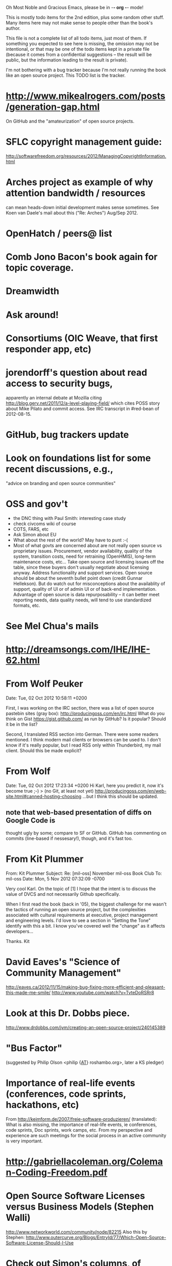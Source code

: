      Oh Most Noble and Gracious Emacs, please be in -*- org -*- mode!

This is mostly todo items for the 2nd edition, plus some random other stuff.
Many items here may not make sense to people other than the book's author.

This file is not a complete list of all todo items, just most of them.
If something you expected to see here is missing, the omission may not
be intentional, or that may be one of the todo items kept in a private
file (because it comes from a confidential suggestions -- the result
will be public, but the information leading to the result is private).

I'm not bothering with a bug tracker because I'm not really running
the book like an open source project.  This TODO list is the tracker.

* http://www.mikealrogers.com/posts/generation-gap.html
  On GitHub and the "amateurization" of open source projects.
* SFLC copyright management guide:
  http://softwarefreedom.org/resources/2012/ManagingCopyrightInformation.html
* Arches project as example of why attention bandwidth / resources
  can mean heads-down initial development makes sense sometimes.
  See Koen van Daele's mail about this ("Re: Arches") Aug/Sep 2012.
* OpenHatch / peers@ list
* Comb Jono Bacon's book again for topic coverage.
* Dreamwidth
* Ask around!
* Consortiums (OIC Weave, that first responder app, etc)
* jorendorff's question about read access to security bugs,
   apparently an internal debate at Mozilla citing
   http://blog.gerv.net/2011/12/a-level-playing-field/ which cites POSS
   story about Mike Pilato and commit access.  See IRC transcript
   in #red-bean of 2012-08-15.
* GitHub, bug trackers update
* Look on foundations list for some recent discussions, e.g.,
  "advice on branding and open source communities"
* OSS and gov't
   - the DNC thing with Paul Smith: interesting case study
   - check civcoms wiki of course
   - COTS, FARS, etc
   - Ask Simon about EU
   - What about the rest of the world?  May have to punt :-(
   - Most of what govts are concerned about are not really open source
     vs proprietary issues.  Procurement, vendor availability, quality
     of the system, transition costs, need for retraining (OpenHMIS),
     long-term maintenance costs, etc... Take open source and
     licensing issues off the table, since these buyers don't usually
     negotiate about licensing anyway.  Address functionality and
     support services.  Open source should be about the seventh bullet
     point down (credit Gunnar Hellekson).  But do watch out for
     misconceptions about the availablity of support, quality of UI or
     of admin UI or of back-end implementation.  Advantage of open
     source is data repurposability -- it can better meet reporting
     needs, data quality needs, will tend to use standardized formats,
     etc.
* See Mel Chua's mails
* http://dreamsongs.com/IHE/IHE-62.html
* From Wolf Peuker
  Date: Tue, 02 Oct 2012 10:58:11 +0200
   
  First, I was working on the IRC section, there was a list of
  open source pastebin sites (gray box):
   http://producingoss.com/en/irc.html
  What do you think on Gist https://gist.github.com/ as run by GitHub?
  Is it popular? Should it be in the list?
   
  Second, I translated RSS section into German. There were some readers
  mentioned. I think modern mail clients or browsers can be used to.
  I don't know if it's really popular, but I read RSS only within
  Thunderbird, my mail client. Should this be made explicit?
* From Wolf
  Date: Tue, 02 Oct 2012 17:23:34 +0200
  Hi Karl,
  here you predict it, now it's become true ;-)
  > (no Git, at least not yet)
  http://producingoss.com/en/web-site.html#canned-hosting-choosing
  ...but I think this should be updated.
** note that web-based presentation of diffs on Google Code is
  thought ugly by some; compare to SF or GitHub.  GitHub has
  commenting on commits (line-based if nessesary!), though, and it's
  fast too.
* From Kit Plummer
  From: Kit Plummer
  Subject: Re: [mil-oss] November mil-oss Book Club
  To: mil-oss
  Date: Mon, 5 Nov 2012 07:32:09 -0700
   
  Very cool Karl.  On the topic of [1] I hope that the intent is to
  discuss the value of DVCS and not necessarily Github specifically.
   
  When I first read the book (back in '05), the biggest challenge for me
  wasn't the tactics of running an open source project, but the
  complexities associated with cultural requirements at executive,
  project management and engineering levels.  I'd love to see a section
  in "Setting the Tone" identify with this a bit.  I know you've covered
  well the "change" as it affects developers…
   
  Thanks.
  Kit
* David Eaves's "Science of Community Management"
  http://eaves.ca/2012/11/15/making-bug-fixing-more-efficient-and-pleasant-this-made-me-smile/
  http://www.youtube.com/watch?v=TvteDoRSRr8
* Look at this Dr. Dobbs piece.
  http://www.drdobbs.com/jvm/creating-an-open-source-project/240145389
* "Bus Factor"
  (suggested by Philip Olson <philip {_AT_} roshambo.org>, later a KS pledger)
* Importance of real-life events (conferences, code sprints, hackathons, etc)
   From http://keimform.de/2007/freie-software-produzieren/ (translated):
   What is also missing, the importance of real-life events, ie
   conferences, code sprints, Doc sprints, work camps, etc. From my
   perspective and experience are such meetings for the social process
   in an active community is very important.
* http://gabriellacoleman.org/Coleman-Coding-Freedom.pdf
* Open Source Software Licenses versus Business Models (Stephen Walli)
  http://www.networkworld.com/community/node/82215
  Also this by Stephen:
  http://www.outercurve.org/Blogs/EntryId/77/Which-Open-Source-Software-License-Should-I-Use
* Check out Simon's columns, of course.
* "Open source policy no guarantee governments will actually use open source" from FierceGovIT
* Look over mil-oss posts in general
* http://www.bitsandbuzz.com/article/which-open-source-license/
* Journalists (e.g., using NYC financial transparency site) need their
  questions and bug reports embargoed.  In general, there may be a
  need for bug curation, editing assistance, delay, consolidation,
  etc.  This is just one example, and it's not only journalists.
* Dustin Mitchell's comments:
  https://plus.google.com/u/0/105883044168332773236/posts/GPEj7Rm4C3w
* See comment from Agog Labs on Kickstarter project page.
* Mark Atwood re Open Stack
* One Kickstarter reader asked:
   "Will you be going into greater detail about managing cultural
   issues in open source projects, like trolls, doxing, sexism,
   harassment, or bullying?"
* Bastien suggests:
   PS: I received your email while reading this blog post by Samuel
   Klein (sj) about Wikipedia' Article Feedback Tool.  I thought you
   might enjoy this as a case-study -- but not sure it is relevant
   to your topic.
   http://blogs.law.harvard.edu/sj/2013/02/02/edit-by-edit-an-article-feedback-tool-gets-firmly-tested/
* Vitorio Miliano asks (8 Feb 2013)
  Will you be going into greater detail about managing cultural
  issues in open source projects, like trolls, doxing, sexism,
  harassment, or bullying?
  (responded "yes")
* Cornelius Schumacher volunteered to discuss KDE.
* Presentation
  https://speakerdeck.com/conroy/building-open-source-communities
  Note it talks about github + pull requests *and* about commit access.
  Kind of proves the point that commit access is a social concept,
  not a technical one.
* Noel Hidalgo suggests camps, cons, hackathons, and kickstarting:
  I'd love to see a section in "kick starting" FOSS software & how     
  social media plays an impact within these communities. Additionally, 
  camps, cons, & hackathons should have their own chapter. Knowing how 
  physical engagement plays into online engagement is critical.

  Re kickstarting: interview Joey Hess?  Who else?
* Matt Doar suggests stackoverflow-type forums, shared spreadsheets, etc.
  I'd like to see forums and stackoverflow-like sites referred to as
  well as mailing lists

  For bug trackers, a paragraph on why email and shared spreadsheets
  such as Google Docs don't usually work well enough for this purpose.

  Fields such as as priority and severity should always be clearly
  described or arguments break out when their values get changed
* Keith Casey suggests fewer tool recommendations, more human stuff:
  Other than a brief overview of the tools, I think there's little
  value there simply because they're changing too quickly and it's
  mostly preferences vs right/wrong.

  For me, the biggest value of the first edition was the people
  side. Stopping to take a look at *how* a project formed, *why*
  people contribute, how to build some of the good practices, and how
  to document them have been instrumental in how I've approached my
  projects and my job ever since.

  Therefore, I'd love to see more on that side of things. What
  strategies have/haven't worked and why or why not? What things
  worked in one culture but completely failed in another?

  Policies just don't form out of thin air.. what motivated people to
  write that policy? When things have gone wrong, how did the
  policies work?

  What are some projects that forked? What caused the fork? How have
  the efforts continued? Have projects ever merged again? How did the
  team re-form itself around the new project?

  (I have about 80 other questions and can share notes from my own
  digging on the above. Feel free to drop me a note: keith at
  caseysoftware.com)
* Zooko's thread from Tahoe-dev:
  http://identi.ca/notice/99713463
  FYI: the tahoe-dev mailing list disagrees with one point from
  your book: http://identi.ca/url/75265893
* Conan Reis asks about making money (video game project)
  Your first edition is a great resource. I’ve been reading through it.

  I have a project (a video game programming language) that I have
  been working on and using in the video game industry for almost 2
  decades – as in-house and closed/proprietary. I have been working to
  have it be more wide spread and open source is certainly one of the
  possibilities. I am in the somewhat unusual position of being the
  sole rights holder to it.

  I have only worked on proprietary projects my entire career and I am
  looking for additional information and experience so that I know
  what I am getting into and to ensure my intellectual baby is ready
  and properly cared for. [I am planning to have myself and my company
  use and contribute to the Ogre3D project http://www.ogre3d.org/ -
  partly as a means to get some open source contribution experience
  and it really looks cool and I want to use it to make video games.]

  I may go for a multi-step process by sticking to proprietary until
  the language has reached a sufficient consumer (not just in-house)
  maturity/polish. Then later (or start with) a dual-licensing scheme
  allowing for the proprietary and open development to co-exist. Then
  jump to full/sole open source.

  I really want not-for-profit groups to be able to have access to it
  including open source and academia. I am also thrilled at the
  prospect of getting contribution back to make it even better – for
  myself, my company and everyone that uses it. Though I’m torn with
  the prospect of also trying to raise funding both to work on the
  language itself and as a means of financing other projects – like
  video games. My company could simply charge for support and custom
  work related to the language though competing companies charge
  $50K-$250K for similar game optimized language so it *seems* foolish
  to not pursue this revenue stream.

  I’m looking forward to your update shedding additional light on my
  questions.

  Thanks already for the previous edition.

  Good luck on the writing and the research, etc.

  - Conan Reis, President of Agog Labs
* The Pull Request Hack
  http://felixge.de/2013/03/11/the-pull-request-hack.html  
* Web site
** Link to CivComs blog posts, CivComs Wiki, etc.
** Explanation of POSS web site to ORM et al
   The online version has some properties that I'd like to maintain -- the
   most important is probably the human-readable anchor names, for example:
   
     http://producingoss.com/en/forks.html#forks-handling
   
   It's not just that they're human-readable, it's that they stay stable no
   matter how content moves around.  I could move the material about forks
   to a completely different chapter, but the URL would stay the same (and
   when someone went to it directly online, they would automatically be in
   the right chapter when they got there, whatever chapter it is).
   
   Out on the Net, people refer to particular parts of the book using those
   section & anchor names.  So I can't afford to break those.
